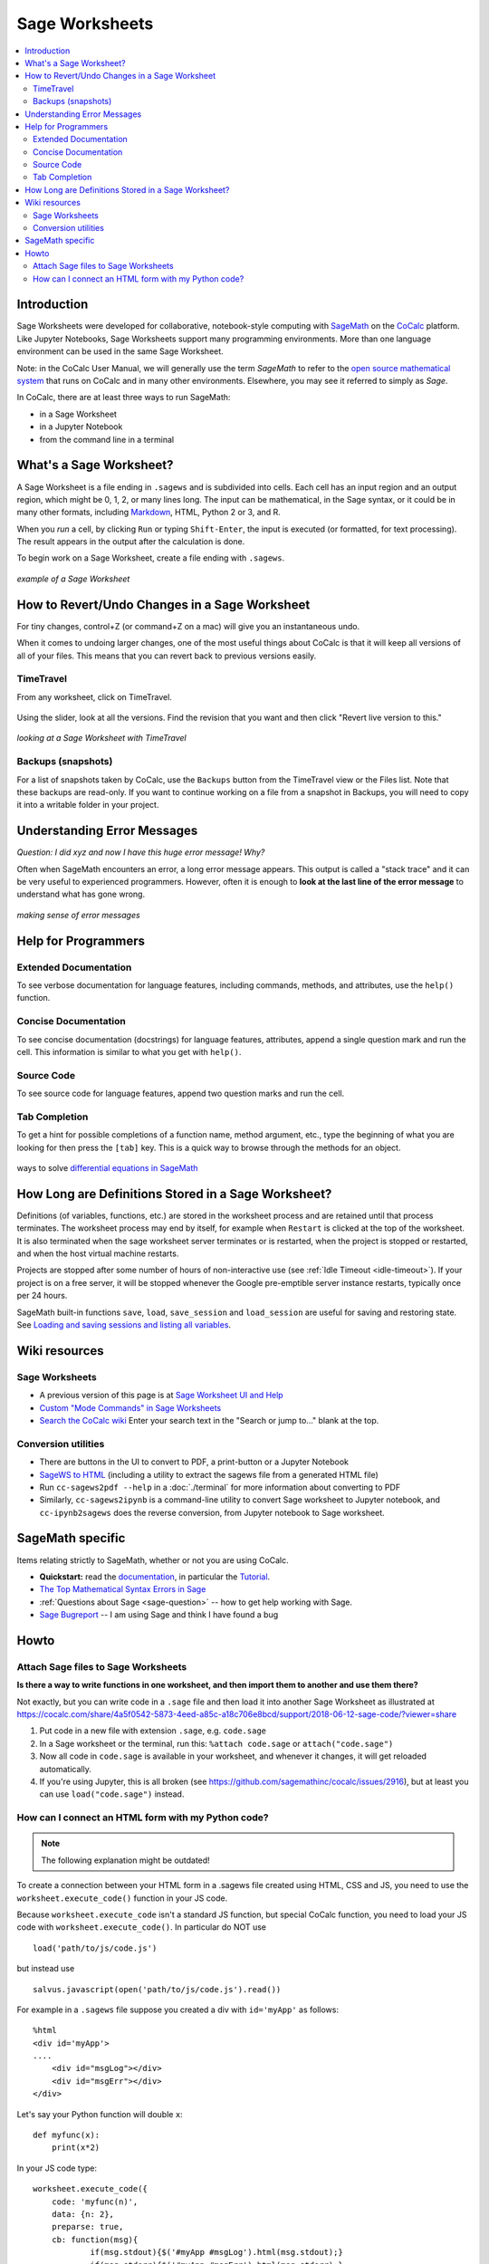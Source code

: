 .. index:: Sage Worksheet
.. _sage-worksheet:


===============
Sage Worksheets
===============

.. contents::
   :local:
   :depth: 2

Introduction
============

Sage Worksheets were developed for collaborative, notebook-style computing with `SageMath <https://www.sagemath.org>`_ on the `CoCalc <https://cocalc.com>`_ platform. Like Jupyter Notebooks, Sage Worksheets support many programming environments. More than one language environment can be used in the same Sage Worksheet.

Note: in the CoCalc User Manual, we will generally use the term *SageMath* to refer to the `open source mathematical system <https://www.sagemath.org>`_ that runs on CoCalc and in many other environments. Elsewhere, you may see it referred to simply as *Sage*.

In CoCalc, there are at least three ways to run SageMath:

* in a Sage Worksheet
* in a Jupyter Notebook
* from the command line in a terminal


What's a Sage Worksheet?
==============================

A Sage Worksheet is a file ending in ``.sagews`` and is subdivided into cells. Each cell has an input region and an output region, which might be 0, 1, 2, or many lines long. The input can be mathematical, in the Sage syntax, or it could be in many other formats, including `Markdown <https://daringfireball.net/projects/markdown/syntax>`_, HTML, Python 2 or 3, and R.

When you *run* a cell, by clicking ``Run`` or typing ``Shift-Enter``, the input is executed (or formatted, for text processing). The result appears in the output after the calculation is done.

To begin work on a Sage Worksheet, create a file ending with ``.sagews``.

.. figure:: img/sagews/sagews-example.png
     :width: 90%
     :align: center

     *example of a Sage Worksheet*


How to Revert/Undo Changes in a Sage Worksheet
==============================================

For tiny changes, control+Z (or command+Z on a mac) will give you an instantaneous undo.

When it comes to undoing larger changes, one of the most useful things about CoCalc is that it will keep all versions of all of your files. This means that you can revert back to previous versions easily.

.. index:: TimeTravel; in Sage Worksheet

TimeTravel
----------


From any worksheet, click on TimeTravel.

.. figure:: img/sagews/sagews-example-tt.png
     :width: 30%
     :align: center

     ..


Using the slider, look at all the versions. Find the revision that you want and then click "Revert live version to this."

.. figure:: img/sagews/sagews-timetravel-a.png
     :width: 100%
     :align: center

     *looking at a Sage Worksheet with TimeTravel*

.. index:: Backups; Sage worksheet

Backups (snapshots)
--------------------

For a list of snapshots taken by CoCalc, use the ``Backups`` button from the TimeTravel view or the Files list. Note that these backups are read-only. If you want to continue working on a file from a snapshot in Backups, you will need to copy it into a writable folder in your project.

Understanding Error Messages
============================

*Question: I did xyz and now I have this huge error message! Why?*

Often when SageMath encounters an error, a long error message appears. This output is called a "stack trace" and it can be very useful to experienced programmers. However, often it is enough to **look at the last line of the error message** to understand what has gone wrong.


.. figure:: img/sagews/sagews-stacktrace.png
     :width: 100%
     :align: center

     *making sense of error messages*

Help for Programmers
=====================

Extended Documentation
-----------------------

To see verbose documentation for language features, including commands, methods, and attributes, use the ``help()`` function.

.. figure:: img/sagews/sagews-help.png
     :width: 70%
     :align: center

     ..


Concise Documentation
-----------------------

To see concise documentation (docstrings) for language features, attributes, append a single question mark and run the cell. This information is similar to what you get with ``help()``.

.. figure:: img/sagews/sagews-1q.png
     :width: 70%
     :align: center

     ..

Source Code
-----------------------

To see source code for language features, append two question marks and run the cell.

.. figure:: img/sagews/sagews-2q.png
     :width: 70%
     :align: center

     ..

Tab Completion
-----------------------

To get a hint for possible completions of a function name, method argument, etc., type the beginning of what you are looking for then press the ``[tab]`` key. This is a quick way to browse through the methods for an object.

.. figure:: img/sagews/tabcomplete.png
     :width: 40%
     :align: center

     ways to solve `differential equations in SageMath <http://doc.sagemath.org/html/en/reference/calculus/sage/calculus/desolvers.html>`_

.. index:: Sage Worksheet; lifetime of definitions

How Long are Definitions Stored in a Sage Worksheet?
=====================================================

Definitions (of variables, functions, etc.) are stored in the worksheet process and are retained until that process terminates. The worksheet process may end by itself, for example when ``Restart`` is clicked at the top of the worksheet. It is also terminated when the sage worksheet server terminates or is restarted, when the project is stopped or restarted, and when the host virtual machine restarts.

Projects are stopped after some number of hours of non-interactive use (see :ref:`Idle Timeout <idle-timeout>`). If your project is on a free server, it will be stopped whenever the Google pre-emptible server instance restarts, typically once per 24 hours.

SageMath built-in functions ``save``, ``load``, ``save_session`` and ``load_session`` are useful for saving and restoring state. See `Loading and saving sessions and listing all variables <http://doc.sagemath.org/html/en/reference/misc/sage/misc/session.html>`_.


Wiki resources
==================

Sage Worksheets
-------------------

* A previous version of this page is at `Sage Worksheet UI and Help <https://github.com/sagemathinc/cocalc/wiki/sagews>`_
* `Custom "Mode Commands" in Sage Worksheets <https://github.com/sagemathinc/cocalc/wiki/sagews-custom-modes>`_
* `Search the CoCalc wiki <https://github.com/sagemathinc/cocalc/search?utf8=%E2%9C%93&q=&type=Wikis>`_ Enter your search text in the "Search or jump to..." blank at the top.


Conversion utilities
----------------------

* There are buttons in the UI to convert to PDF, a print-button or a Jupyter Notebook
* `SageWS to HTML <https://github.com/sagemathinc/cocalc/wiki/sagews2html>`_ (including a utility to extract the sagews file from a generated HTML file)
* Run ``cc-sagews2pdf --help`` in a :doc:`./terminal` for more information about converting to PDF
* Similarly, ``cc-sagews2ipynb`` is a command-line utility to convert Sage worksheet to Jupyter notebook, and ``cc-ipynb2sagews`` does the reverse conversion, from Jupyter notebook to Sage worksheet.

SageMath specific
====================

Items relating strictly to SageMath, whether or not you are using CoCalc.

* **Quickstart:** read the `documentation <https://doc.sagemath.org/html/en/>`_, in particular the `Tutorial <https://doc.sagemath.org/html/en/tutorial/index.html>`_.
* `The Top Mathematical Syntax Errors in Sage <https://github.com/sagemathinc/cocalc/wiki/MathematicalSyntaxErrors>`_
* :ref:`Questions about Sage <sage-question>` -- how to get help working with Sage.
* `Sage Bugreport <https://github.com/sagemathinc/cocalc/wiki/SageBug>`_ -- I am using Sage and think I have found a bug

Howto
==================


.. index:: Attach Sage files
.. _attach-sage-files:

Attach Sage files to Sage Worksheets
---------------------------------------------------------------

**Is there a way to write functions in one worksheet, and then import them to another and use them there?**

Not exactly, but you can write code in a ``.sage`` file and then load it into another Sage Worksheet as illustrated at
https://cocalc.com/share/4a5f0542-5873-4eed-a85c-a18c706e8bcd/support/2018-06-12-sage-code/?viewer=share

#. Put code in a new file with extension ``.sage``, e.g. ``code.sage``
#. In a Sage worksheet or the terminal, run this: ``%attach code.sage`` or ``attach("code.sage")``
#. Now all code in ``code.sage`` is available in your worksheet, and whenever it changes, it will get reloaded automatically.
#. If you're using Jupyter, this is all broken (see https://github.com/sagemathinc/cocalc/issues/2916), but at least you can use ``load("code.sage")`` instead.



How can I connect an HTML form with my Python code?
---------------------------------------------------------------

.. note::

    The following explanation might be outdated!

To create a connection between your HTML form in a .sagews file created using HTML, CSS and JS, you need to use the ``worksheet.execute_code()`` function in your JS code.

Because ``worksheet.execute_code`` isn't a standard JS function, but special CoCalc function, you need to load your JS code with ``worksheet.execute_code()``.  In particular do NOT use

::

    load('path/to/js/code.js')

but instead use

::

    salvus.javascript(open('path/to/js/code.js').read())

For example in a ``.sagews`` file suppose you created a div with ``id='myApp'`` as follows::

    %html
    <div id='myApp'>
    ....
        <div id="msgLog"></div>
        <div id="msgErr"></div>
    </div>

Let's say your Python function will double ``x``::

    def myfunc(x):
        print(x*2)

In your JS code type::

    worksheet.execute_code({
        code: 'myfunc(n)',
        data: {n: 2},
        preparse: true,
        cb: function(msg){
                if(msg.stdout){$('#myApp #msgLog').html(msg.stdout);}
                if(msg.stderr){$('#myApp #msgErr').html(msg.stderr);}
        }
    });

Please note that ``myfunc()`` doesn't ``return`` anything.
On the contrary, it uses ``print()`` to send output. This is because JS and python are different languages, and you can't just use ``return`` in your Python function to return some answer. ``stdout`` in JS code means standard output stream.
That is, the ``print`` function in your Python code places the result of ``myfunc()`` in the output stream.
That's why you need to use ``print()`` but not ``return()`` in your Python code.

Also, if your Python code will raise some exception,
then it will result in output to ``stderr`` the standard error stream.
If you JS code (as in the example above) catches stderr,
you can get any error message from your Python code.
